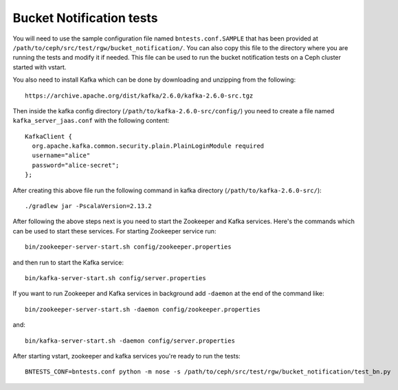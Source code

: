 ============================
 Bucket Notification tests
============================

You will need to use the sample configuration file named ``bntests.conf.SAMPLE`` 
that has been provided at ``/path/to/ceph/src/test/rgw/bucket_notification/``. You can also copy this file to the directory where you are
running the tests and modify it if needed. This file can be used to run the bucket notification tests on a Ceph cluster started 
with vstart.

You also need to install Kafka which can be done by downloading and unzipping from the following::

        https://archive.apache.org/dist/kafka/2.6.0/kafka-2.6.0-src.tgz

Then inside the kafka config directory (``/path/to/kafka-2.6.0-src/config/``) you need to create a file named ``kafka_server_jaas.conf``
with the following content::

        KafkaClient {
          org.apache.kafka.common.security.plain.PlainLoginModule required
          username="alice"
          password="alice-secret";
        };

After creating this above file run the following command in kafka directory (``/path/to/kafka-2.6.0-src/``)::

        ./gradlew jar -PscalaVersion=2.13.2

After following the above steps next is you need to start the Zookeeper and Kafka services.
Here's the commands which can be used to start these services. For starting 
Zookeeper service run::

        bin/zookeeper-server-start.sh config/zookeeper.properties

and then run to start the Kafka service::

        bin/kafka-server-start.sh config/server.properties

If you want to run Zookeeper and Kafka services in background add ``-daemon`` at the end of the command like::

        bin/zookeeper-server-start.sh -daemon config/zookeeper.properties

and::

        bin/kafka-server-start.sh -daemon config/server.properties

After starting vstart, zookeeper and kafka services you're ready to run the tests::

        BNTESTS_CONF=bntests.conf python -m nose -s /path/to/ceph/src/test/rgw/bucket_notification/test_bn.py
